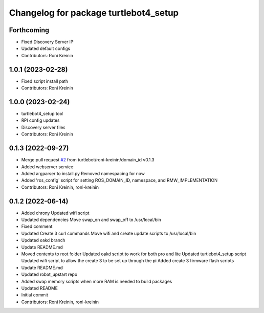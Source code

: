 ^^^^^^^^^^^^^^^^^^^^^^^^^^^^^^^^^^^^^^
Changelog for package turtlebot4_setup
^^^^^^^^^^^^^^^^^^^^^^^^^^^^^^^^^^^^^^

Forthcoming
-----------
* Fixed Discovery Server IP
* Updated default configs
* Contributors: Roni Kreinin

1.0.1 (2023-02-28)
------------------
* Fixed script install path
* Contributors: Roni Kreinin

1.0.0 (2023-02-24)
------------------
* turtlebot4_setup tool
* RPI config updates
* Discovery server files
* Contributors: Roni Kreinin

0.1.3 (2022-09-27)
------------------
* Merge pull request `#2 <https://github.com/turtlebot/turtlebot4_setup/issues/2>`_ from turtlebot/roni-kreinin/domain_id
  v0.1.3
* Added webserver service
* Added argparser to install.py
  Removed namespacing for now
* Added 'ros_config' script for setting ROS_DOMAIN_ID, namespace, and RMW_IMPLEMENTATION
* Contributors: Roni Kreinin, roni-kreinin

0.1.2 (2022-06-14)
------------------
* Added chrony
  Updated wifi script
* Updated dependencies
  Move swap_on and swap_off to /usr/local/bin
* Fixed comment
* Updated Create 3 curl commands
  Move wifi and create update scripts to /usr/local/bin
* Updated oakd branch
* Update README.md
* Moved contents to root folder
  Updated oakd script to work for both pro and lite
  Updated turtlebot4_setup script
  Updated wifi script to allow the create 3 to be set up through the pi
  Added create 3 firmware flash scripts
* Update README.md
* Updated robot_upstart repo
* Added swap memory scripts when more RAM is needed to build packages
* Updated README
* Initial commit
* Contributors: Roni Kreinin, roni-kreinin
